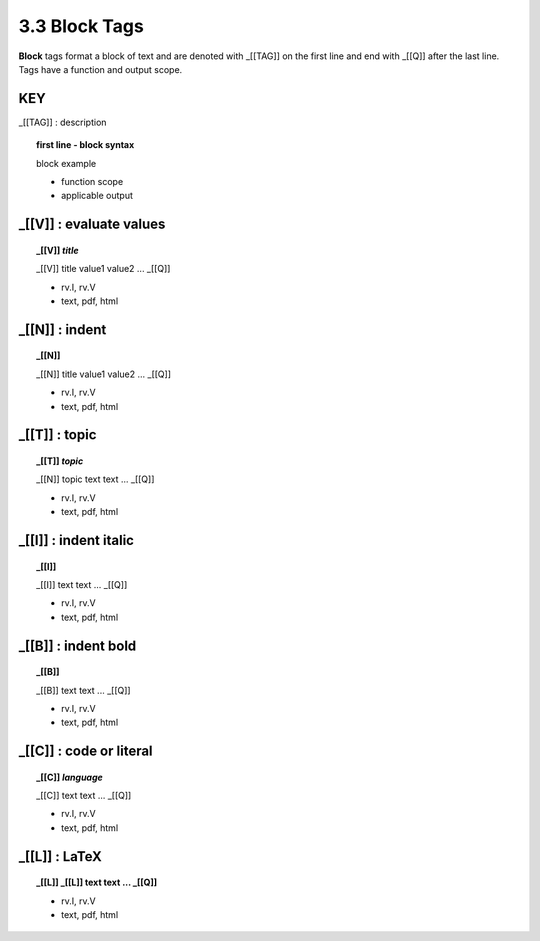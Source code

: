 **3.3** Block Tags
===================

**Block** tags format a block of text and are denoted with _[[TAG]] on the
first line and end with _[[Q]] after the last line. Tags have a function
and output scope.


**KEY**  
--------------------------------------------

_[[TAG]] : description

.. raw:: html

    <hr>

.. topic:: first line - block syntax 

    block example

    - function scope
    - applicable output

_[[V]] :  evaluate values
----------------------------------------------

.. raw:: html

    <hr>

.. topic::  _[[V]] *title*

    _[[V]] title
    value1
    value2
    ...
    _[[Q]]

    - rv.I, rv.V
    - text, pdf, html

_[[N]] :  indent
----------------------------------------------

.. raw:: html

    <hr>

.. topic::  _[[N]]

    _[[N]] title
    value1
    value2
    ...
    _[[Q]]

    - rv.I, rv.V
    - text, pdf, html

_[[T]] : topic
------------------------------------------------

.. raw:: html

    <hr>

.. topic::  _[[T]] *topic*

    _[[N]] topic
    text
    text
    ...
    _[[Q]]

    - rv.I, rv.V
    - text, pdf, html

_[[I]] : indent italic
------------------------------------------------

.. raw:: html

    <hr>

.. topic::  _[[I]] 

    _[[I]]
    text
    text
    ...
    _[[Q]]

    - rv.I, rv.V
    - text, pdf, html

_[[B]] : indent bold
------------------------------------------------

.. raw:: html

    <hr>

.. topic::  _[[B]] 

    _[[B]]
    text
    text
    ...
    _[[Q]]

    - rv.I, rv.V
    - text, pdf, html

_[[C]] : code or literal
------------------------------------------------

.. raw:: html

    <hr>

.. topic::  _[[C]] *language*

    _[[C]]
    text
    text
    ...
    _[[Q]]

    - rv.I, rv.V
    - text, pdf, html

_[[L]] : LaTeX
------------------------------------------------

.. raw:: html

    <hr>

.. topic::  _[[L]] 
    _[[L]]
    text
    text
    ...
    _[[Q]]

    - rv.I, rv.V
    - text, pdf, html


  
    